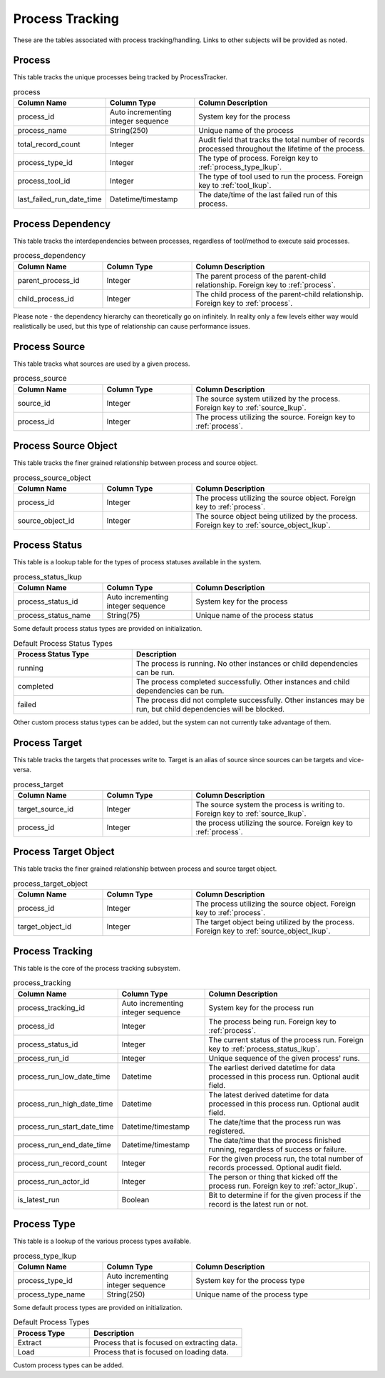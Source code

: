 Process Tracking
################

These are the tables associated with process tracking/handling.  Links to other subjects will be provided as noted.

.. _process:

Process
*******

This table tracks the unique processes being tracked by ProcessTracker.

.. list-table:: process
   :widths: 25 25 50
   :header-rows: 1

   * - Column Name
     - Column Type
     - Column Description
   * - process_id
     - Auto incrementing integer sequence
     - System key for the process
   * - process_name
     - String(250)
     - Unique name of the process
   * - total_record_count
     - Integer
     - Audit field that tracks the total number of records processed throughout the lifetime of the process.
   * - process_type_id
     - Integer
     - The type of process.  Foreign key to :ref:`process_type_lkup`.
   * - process_tool_id
     - Integer
     - The type of tool used to run the process.  Foreign key to :ref:`tool_lkup`.
   * - last_failed_run_date_time
     - Datetime/timestamp
     - The date/time of the last failed run of this process.


.. _process_dependency:

Process Dependency
******************

This table tracks the interdependencies between processes, regardless of tool/method to execute said processes.

.. list-table:: process_dependency
   :widths: 25 25 50
   :header-rows: 1

   * - Column Name
     - Column Type
     - Column Description
   * - parent_process_id
     - Integer
     - The parent process of the parent-child relationship.  Foreign key to :ref:`process`.
   * - child_process_id
     - Integer
     - The child process of the parent-child relationship.  Foreign key to :ref:`process`.

Please note - the dependency hierarchy can theoretically go on infinitely.  In reality only a few levels either way
would realistically be used, but this type of relationship can cause performance issues.

.. _process_source:

Process Source
**************

This table tracks what sources are used by a given process.

.. list-table:: process_source
   :widths: 25 25 50
   :header-rows: 1

   * - Column Name
     - Column Type
     - Column Description
   * - source_id
     - Integer
     - The source system utilized by the process.  Foreign key to :ref:`source_lkup`.
   * - process_id
     - Integer
     - The process utilizing the source.  Foreign key to :ref:`process`.


.. _process_source_object:

Process Source Object
*********************

This table tracks the finer grained relationship between process and source object.


.. list-table:: process_source_object
   :widths: 25 25 50
   :header-rows: 1

   * - Column Name
     - Column Type
     - Column Description
   * - process_id
     - Integer
     - The process utilizing the source object.  Foreign key to :ref:`process`.
   * - source_object_id
     - Integer
     - The source object being utilized by the process.  Foreign key to :ref:`source_object_lkup`.

.. _process_status_lkup:

Process Status
**************

This table is a lookup table for the types of process statuses available in the system.

.. list-table:: process_status_lkup
   :widths: 25 25 50
   :header-rows: 1

   * - Column Name
     - Column Type
     - Column Description
   * - process_status_id
     - Auto incrementing integer sequence
     - System key for the process
   * - process_status_name
     - String(75)
     - Unique name of the process status

Some default process status types are provided on initialization.

.. list-table:: Default Process Status Types
   :widths: 25 50
   :header-rows: 1

   * - Process Status Type
     - Description
   * - running
     - The process is running.  No other instances or child dependencies can be run.
   * - completed
     - The process completed successfully.  Other instances and child dependencies can be run.
   * - failed
     - The process did not complete successfully.  Other instances may be run, but child dependencies will be blocked.

Other custom process status types can be added, but the system can not currently take advantage of them.

.. _process_target:

Process Target
**************

This table tracks the targets that processes write to.  Target is an alias of source since sources can be targets and
vice-versa.

.. list-table:: process_target
   :widths: 25 25 50
   :header-rows: 1

   * - Column Name
     - Column Type
     - Column Description
   * - target_source_id
     - Integer
     - The source system the process is writing to.  Foreign key to :ref:`source_lkup`.
   * - process_id
     - Integer
     - the process utilizing the source.  Foreign key to :ref:`process`.


.. _process_target_object:

Process Target Object
*********************

This table tracks the finer grained relationship between process and source target object.


.. list-table:: process_target_object
   :widths: 25 25 50
   :header-rows: 1

   * - Column Name
     - Column Type
     - Column Description
   * - process_id
     - Integer
     - The process utilizing the source object.  Foreign key to :ref:`process`.
   * - target_object_id
     - Integer
     - The target object being utilized by the process.  Foreign key to :ref:`source_object_lkup`.


.. _process_tracking:

Process Tracking
****************

This table is the core of the process tracking subsystem.

.. list-table:: process_tracking
   :widths: 25 25 50
   :header-rows: 1

   * - Column Name
     - Column Type
     - Column Description
   * - process_tracking_id
     - Auto incrementing integer sequence
     - System key for the process run
   * - process_id
     - Integer
     - The process being run.  Foreign key to :ref:`process`.
   * - process_status_id
     - Integer
     - The current status of the process run.  Foreign key to :ref:`process_status_lkup`.
   * - process_run_id
     - Integer
     - Unique sequence of the given process' runs.
   * - process_run_low_date_time
     - Datetime
     - The earliest derived datetime for data processed in this process run.  Optional audit field.
   * - process_run_high_date_time
     - Datetime
     - The latest derived datetime for data processed in this process run.  Optional audit field.
   * - process_run_start_date_time
     - Datetime/timestamp
     - The date/time that the process run was registered.
   * - process_run_end_date_time
     - Datetime/timestamp
     - The date/time that the process finished running, regardless of success or failure.
   * - process_run_record_count
     - Integer
     - For the given process run, the total number of records processed.  Optional audit field.
   * - process_run_actor_id
     - Integer
     - The person or thing that kicked off the process run.  Foreign key to :ref:`actor_lkup`.
   * - is_latest_run
     - Boolean
     - Bit to determine if for the given process if the record is the latest run or not.


.. _process_type_lkup:

Process Type
************

This table is a lookup of the various process types available.

.. list-table:: process_type_lkup
   :widths: 25 25 50
   :header-rows: 1

   * - Column Name
     - Column Type
     - Column Description
   * - process_type_id
     - Auto incrementing integer sequence
     - System key for the process type
   * - process_type_name
     - String(250)
     - Unique name of the process type

Some default process types are provided on initialization.

.. list-table:: Default Process Types
   :widths: 25 50
   :header-rows: 1

   * - Process Type
     - Description
   * - Extract
     - Process that is focused on extracting data.
   * - Load
     - Process that is focused on loading data.

Custom process types can be added.